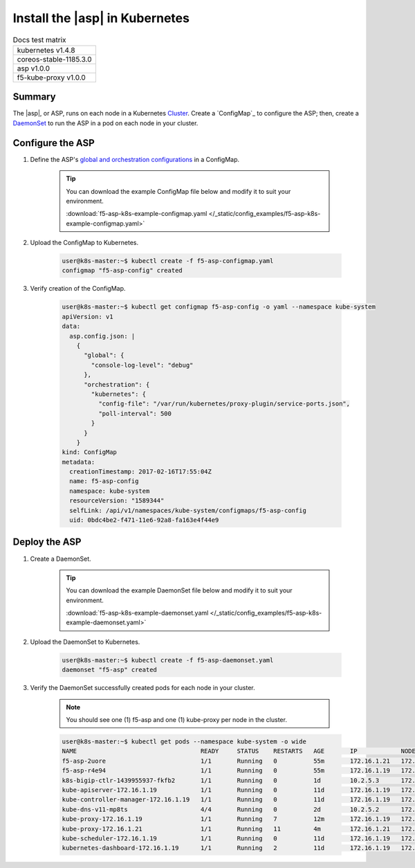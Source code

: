 .. _install-asp-k8s:

Install the |asp| in Kubernetes
===============================

.. table:: Docs test matrix

    +-----------------------------------------------------------+
    | kubernetes v1.4.8                                         |
    +-----------------------------------------------------------+
    | coreos-stable-1185.3.0                                    |
    +-----------------------------------------------------------+
    | asp v1.0.0                                                |
    +-----------------------------------------------------------+
    | f5-kube-proxy v1.0.0                                      |
    +-----------------------------------------------------------+


Summary
-------

The |asp|, or ASP, runs on each node in a Kubernetes `Cluster`_. Create a `ConfigMap`_ to configure the ASP; then, create a `DaemonSet`_ to run the ASP in a pod on each node in your cluster.

Configure the ASP
-----------------

#. Define the ASP's `global and orchestration configurations </products/asp/latest/#global>`_ in a ConfigMap.

    .. literalinclude:: /_static/config_examples/f5-asp-k8s-example-configmap.yaml

    .. tip::

        You can download the example ConfigMap file below and modify it to suit your environment.

        :download:`f5-asp-k8s-example-configmap.yaml </_static/config_examples/f5-asp-k8s-example-configmap.yaml>`

#. Upload the ConfigMap to Kubernetes.

    .. code-block:: bash

        user@k8s-master:~$ kubectl create -f f5-asp-configmap.yaml
        configmap "f5-asp-config" created

#. Verify creation of the ConfigMap.

    .. code-block:: bash

        user@k8s-master:~$ kubectl get configmap f5-asp-config -o yaml --namespace kube-system
        apiVersion: v1
        data:
          asp.config.json: |
            {
              "global": {
                "console-log-level": "debug"
              },
              "orchestration": {
                "kubernetes": {
                  "config-file": "/var/run/kubernetes/proxy-plugin/service-ports.json",
                  "poll-interval": 500
                }
              }
            }
        kind: ConfigMap
        metadata:
          creationTimestamp: 2017-02-16T17:55:04Z
          name: f5-asp-config
          namespace: kube-system
          resourceVersion: "1589344"
          selfLink: /api/v1/namespaces/kube-system/configmaps/f5-asp-config
          uid: 0bdc4be2-f471-11e6-92a8-fa163e4f44e9



Deploy the ASP
--------------

#. Create a DaemonSet.

    .. literalinclude:: /_static/config_examples/f5-asp-k8s-example-daemonset.yaml

    .. tip::

        You can download the example DaemonSet file below and modify it to suit your environment.

        :download:`f5-asp-k8s-example-daemonset.yaml </_static/config_examples/f5-asp-k8s-example-daemonset.yaml>`

#. Upload the DaemonSet to Kubernetes.

    .. code-block:: bash

        user@k8s-master:~$ kubectl create -f f5-asp-daemonset.yaml
        daemonset "f5-asp" created

#. Verify the DaemonSet successfully created pods for each node in your cluster.

    .. note::

        You should see one (1) f5-asp and one (1) kube-proxy per node in the cluster.


    .. code-block:: bash

        user@k8s-master:~$ kubectl get pods --namespace kube-system -o wide
        NAME                                  READY     STATUS    RESTARTS   AGE       IP            NODE
        f5-asp-2uore                          1/1       Running   0          55m       172.16.1.21   172.16.1.21
        f5-asp-r4e94                          1/1       Running   0          55m       172.16.1.19   172.16.1.19
        k8s-bigip-ctlr-1439955937-fkfb2       1/1       Running   0          1d        10.2.5.3      172.16.1.21
        kube-apiserver-172.16.1.19            1/1       Running   0          11d       172.16.1.19   172.16.1.19
        kube-controller-manager-172.16.1.19   1/1       Running   0          11d       172.16.1.19   172.16.1.19
        kube-dns-v11-mp8ts                    4/4       Running   0          2d        10.2.5.2      172.16.1.21
        kube-proxy-172.16.1.19                1/1       Running   7          12m       172.16.1.19   172.16.1.19
        kube-proxy-172.16.1.21                1/1       Running   11         4m        172.16.1.21   172.16.1.21
        kube-scheduler-172.16.1.19            1/1       Running   0          11d       172.16.1.19   172.16.1.19
        kubernetes-dashboard-172.16.1.19      1/1       Running   2          11d       172.16.1.19   172.16.1.19


.. _DaemonSet: https://kubernetes.io/docs/admin/daemons/
.. _Cluster: https://kubernetes.io/docs/admin/cluster-management/
